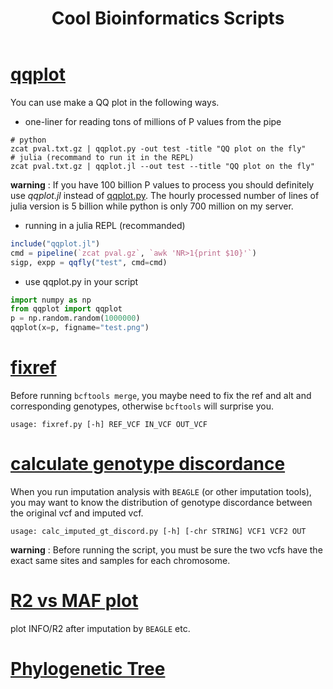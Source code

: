 #+TITLE: Cool Bioinformatics Scripts

* [[file:qqplot.py][qqplot]]
You can use make a QQ plot in the following ways.

- one-liner for reading tons of millions of P values from the pipe

#+begin_src shell
# python 
zcat pval.txt.gz | qqplot.py -out test -title "QQ plot on the fly"
# julia (recommand to run it in the REPL)
zcat pval.txt.gz | qqplot.jl --out test --title "QQ plot on the fly"
#+end_src

*warning* : If you have 100 billion P values to process you should definitely use [[qqplot.jl]] instead of [[file:qqplot.py][qqplot.py]]. The hourly processed number of lines of julia version is 5 billion while python is only 700 million on my server.

- running in a julia REPL (recommanded)

#+begin_src julia
include("qqplot.jl")
cmd = pipeline(`zcat pval.gz`, `awk 'NR>1{print $10}'`)
sigp, expp = qqfly("test", cmd=cmd)
#+end_src


- use qqplot.py in your script

#+begin_src python
import numpy as np
from qqplot import qqplot
p = np.random.random(1000000)
qqplot(x=p, figname="test.png")
#+end_src

[[file:image/qqplot.png]]

* [[file:fixref.py][fixref]]

Before running =bcftools merge=, you maybe need to fix the ref and alt and corresponding genotypes, otherwise =bcftools= will surprise you.

#+begin_src shell
usage: fixref.py [-h] REF_VCF IN_VCF OUT_VCF
#+end_src

* [[file:calc_imputed_gt_discord.py][calculate genotype discordance]]

When you run imputation analysis with =BEAGLE= (or other imputation tools), you may want to know the distribution of genotype discordance between the original vcf and imputed vcf.

#+begin_src shell
usage: calc_imputed_gt_discord.py [-h] [-chr STRING] VCF1 VCF2 OUT
#+end_src

*warning* : Before running the script, you must be sure the two vcfs have the exact same sites and samples for each chromosome.


[[file:image/calc_imputed_gt_discord.png]]

* [[file:plot-r2-vs-maf.R][R2 vs MAF plot]]
plot INFO/R2 after imputation by =BEAGLE= etc.

[[file:image/r2-vs-maf.png]]

* [[file:njtree.R][Phylogenetic Tree]]

[[file:image/njtree-circular.png]]
